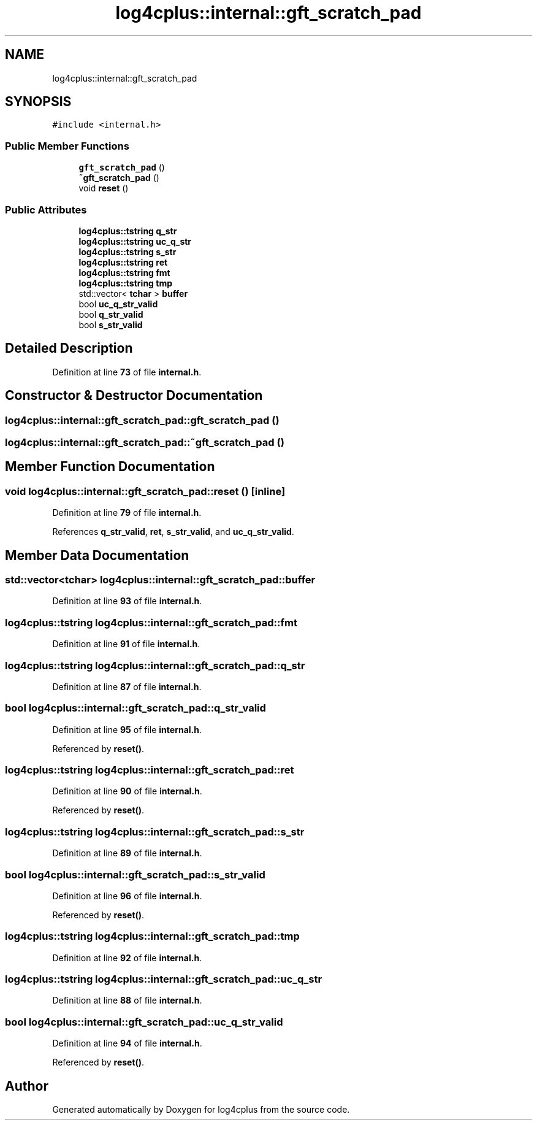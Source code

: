 .TH "log4cplus::internal::gft_scratch_pad" 3 "Fri Sep 20 2024" "Version 2.1.0" "log4cplus" \" -*- nroff -*-
.ad l
.nh
.SH NAME
log4cplus::internal::gft_scratch_pad
.SH SYNOPSIS
.br
.PP
.PP
\fC#include <internal\&.h>\fP
.SS "Public Member Functions"

.in +1c
.ti -1c
.RI "\fBgft_scratch_pad\fP ()"
.br
.ti -1c
.RI "\fB~gft_scratch_pad\fP ()"
.br
.ti -1c
.RI "void \fBreset\fP ()"
.br
.in -1c
.SS "Public Attributes"

.in +1c
.ti -1c
.RI "\fBlog4cplus::tstring\fP \fBq_str\fP"
.br
.ti -1c
.RI "\fBlog4cplus::tstring\fP \fBuc_q_str\fP"
.br
.ti -1c
.RI "\fBlog4cplus::tstring\fP \fBs_str\fP"
.br
.ti -1c
.RI "\fBlog4cplus::tstring\fP \fBret\fP"
.br
.ti -1c
.RI "\fBlog4cplus::tstring\fP \fBfmt\fP"
.br
.ti -1c
.RI "\fBlog4cplus::tstring\fP \fBtmp\fP"
.br
.ti -1c
.RI "std::vector< \fBtchar\fP > \fBbuffer\fP"
.br
.ti -1c
.RI "bool \fBuc_q_str_valid\fP"
.br
.ti -1c
.RI "bool \fBq_str_valid\fP"
.br
.ti -1c
.RI "bool \fBs_str_valid\fP"
.br
.in -1c
.SH "Detailed Description"
.PP 
Definition at line \fB73\fP of file \fBinternal\&.h\fP\&.
.SH "Constructor & Destructor Documentation"
.PP 
.SS "log4cplus::internal::gft_scratch_pad::gft_scratch_pad ()"

.SS "log4cplus::internal::gft_scratch_pad::~gft_scratch_pad ()"

.SH "Member Function Documentation"
.PP 
.SS "void log4cplus::internal::gft_scratch_pad::reset ()\fC [inline]\fP"

.PP
Definition at line \fB79\fP of file \fBinternal\&.h\fP\&.
.PP
References \fBq_str_valid\fP, \fBret\fP, \fBs_str_valid\fP, and \fBuc_q_str_valid\fP\&.
.SH "Member Data Documentation"
.PP 
.SS "std::vector<\fBtchar\fP> log4cplus::internal::gft_scratch_pad::buffer"

.PP
Definition at line \fB93\fP of file \fBinternal\&.h\fP\&.
.SS "\fBlog4cplus::tstring\fP log4cplus::internal::gft_scratch_pad::fmt"

.PP
Definition at line \fB91\fP of file \fBinternal\&.h\fP\&.
.SS "\fBlog4cplus::tstring\fP log4cplus::internal::gft_scratch_pad::q_str"

.PP
Definition at line \fB87\fP of file \fBinternal\&.h\fP\&.
.SS "bool log4cplus::internal::gft_scratch_pad::q_str_valid"

.PP
Definition at line \fB95\fP of file \fBinternal\&.h\fP\&.
.PP
Referenced by \fBreset()\fP\&.
.SS "\fBlog4cplus::tstring\fP log4cplus::internal::gft_scratch_pad::ret"

.PP
Definition at line \fB90\fP of file \fBinternal\&.h\fP\&.
.PP
Referenced by \fBreset()\fP\&.
.SS "\fBlog4cplus::tstring\fP log4cplus::internal::gft_scratch_pad::s_str"

.PP
Definition at line \fB89\fP of file \fBinternal\&.h\fP\&.
.SS "bool log4cplus::internal::gft_scratch_pad::s_str_valid"

.PP
Definition at line \fB96\fP of file \fBinternal\&.h\fP\&.
.PP
Referenced by \fBreset()\fP\&.
.SS "\fBlog4cplus::tstring\fP log4cplus::internal::gft_scratch_pad::tmp"

.PP
Definition at line \fB92\fP of file \fBinternal\&.h\fP\&.
.SS "\fBlog4cplus::tstring\fP log4cplus::internal::gft_scratch_pad::uc_q_str"

.PP
Definition at line \fB88\fP of file \fBinternal\&.h\fP\&.
.SS "bool log4cplus::internal::gft_scratch_pad::uc_q_str_valid"

.PP
Definition at line \fB94\fP of file \fBinternal\&.h\fP\&.
.PP
Referenced by \fBreset()\fP\&.

.SH "Author"
.PP 
Generated automatically by Doxygen for log4cplus from the source code\&.
